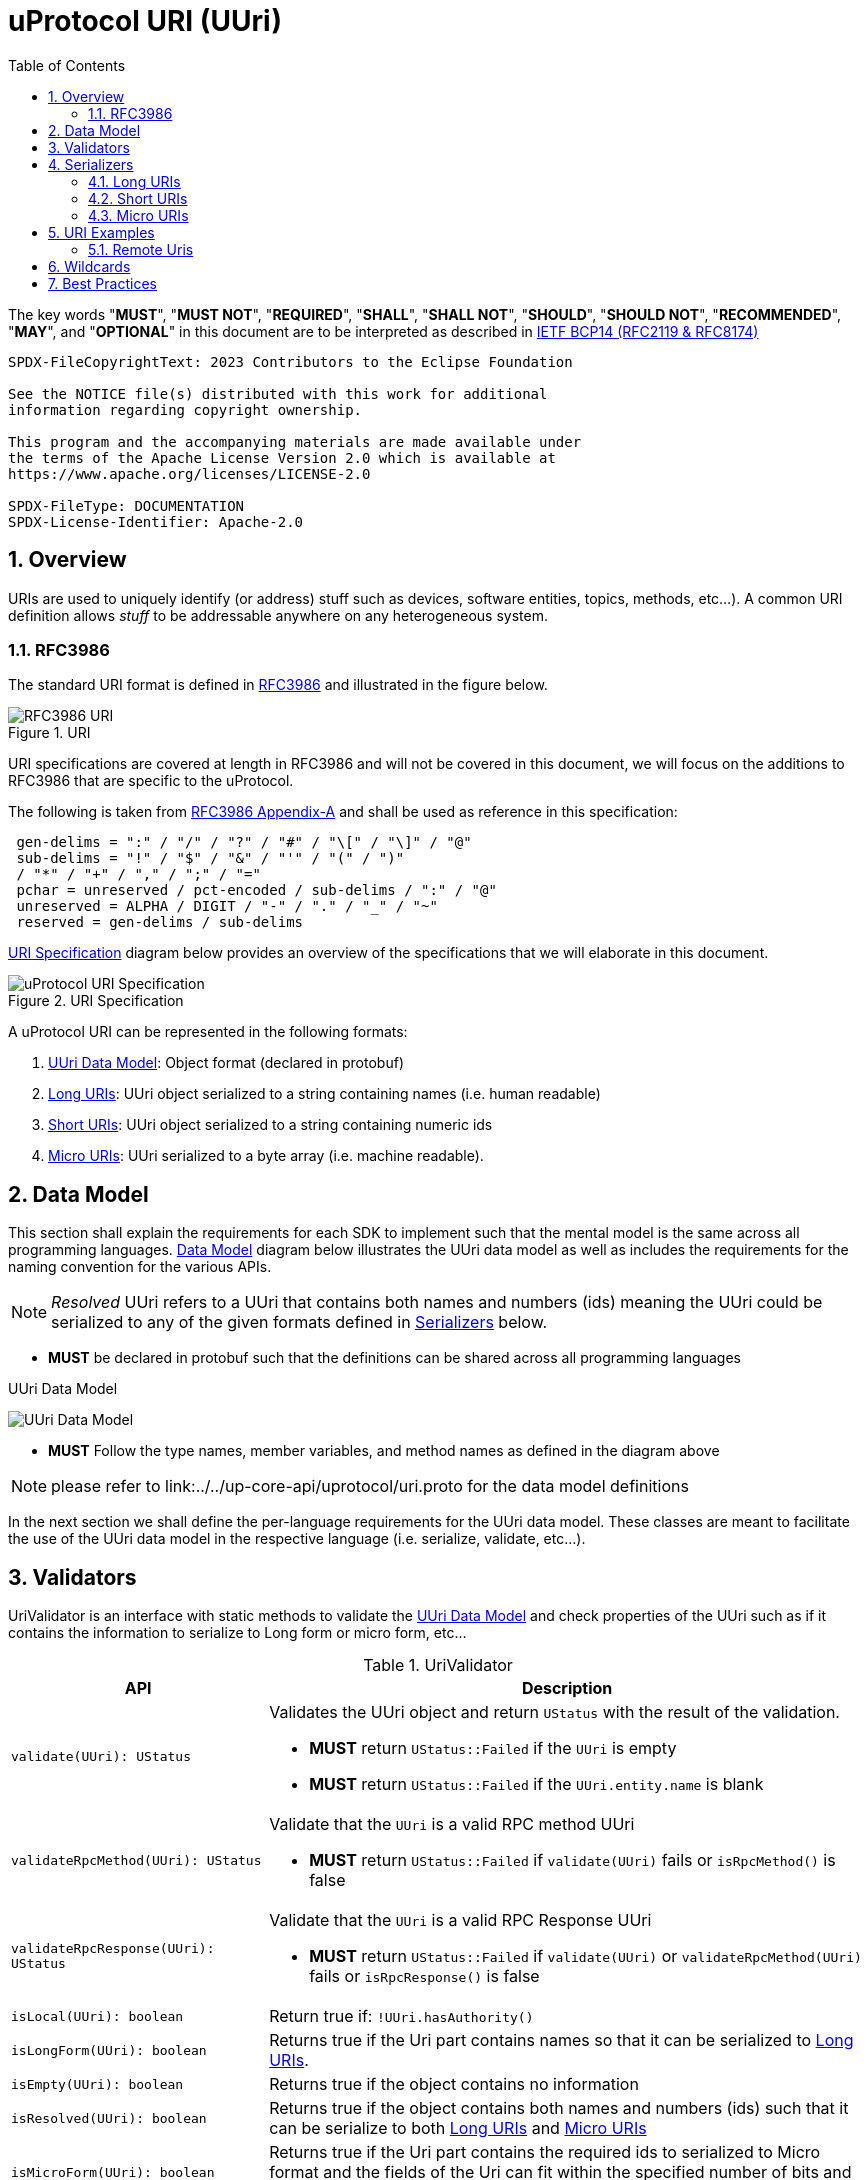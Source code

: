 = uProtocol URI (UUri)
:toc:
:sectnums:

The key words "*MUST*", "*MUST NOT*", "*REQUIRED*", "*SHALL*", "*SHALL NOT*", "*SHOULD*", "*SHOULD NOT*", "*RECOMMENDED*", "*MAY*", and "*OPTIONAL*" in this document are to be interpreted as described in https://www.rfc-editor.org/info/bcp14[IETF BCP14 (RFC2119 & RFC8174)]

----
SPDX-FileCopyrightText: 2023 Contributors to the Eclipse Foundation

See the NOTICE file(s) distributed with this work for additional
information regarding copyright ownership.

This program and the accompanying materials are made available under
the terms of the Apache License Version 2.0 which is available at
https://www.apache.org/licenses/LICENSE-2.0
 
SPDX-FileType: DOCUMENTATION
SPDX-License-Identifier: Apache-2.0
----

== Overview 
URIs are used to uniquely identify (or address) stuff such as devices, software entities, topics, methods, etc...). A common URI definition allows _stuff_ to be addressable anywhere on any heterogeneous system.

=== RFC3986

The standard URI format is defined in https://datatracker.ietf.org/doc/html/rfc3986[RFC3986] and illustrated in the figure below.

.URI
image::rfc3986.png[RFC3986 URI]

URI specifications are covered at length in RFC3986 and will not be covered in this document, we will focus on the additions to RFC3986 that are specific to the uProtocol.

The following is taken from https://datatracker.ietf.org/doc/html/rfc3986#appendix-A[RFC3986 Appendix-A] and shall be used as reference in this specification:

[source]
----
 gen-delims = ":" / "/" / "?" / "#" / "\[" / "\]" / "@"
 sub-delims = "!" / "$" / "&" / "'" / "(" / ")"
 / "*" / "+" / "," / ";" / "="
 pchar = unreserved / pct-encoded / sub-delims / ":" / "@"
 unreserved = ALPHA / DIGIT / "-" / "." / "_" / "~"
 reserved = gen-delims / sub-delims
----

<<uuri-specification>> diagram below provides an overview of the specifications that we will elaborate in this document. 

.URI Specification
[#uuri-specification]
image::uri.drawio.svg[uProtocol URI Specification]

A uProtocol URI can be represented in the following formats:

1. <<UUri Data Model>>: Object format (declared in protobuf)
2. <<Long URIs>>: UUri object serialized to a string containing names (i.e. human readable)
3. <<Short URIs>>: UUri object serialized to a string containing numeric ids
4. <<Micro URIs>>: UUri serialized to a byte array (i.e. machine readable).


== Data Model

This section shall explain the requirements for each SDK to implement such that the mental model is the same across all programming languages. <<Data Model>> diagram below illustrates the UUri data model as well as includes the requirements for the naming convention for the various APIs.

NOTE: _Resolved_ UUri refers to a UUri that contains both names and numbers (ids) meaning the UUri could be serialized to any of the given formats defined in <<Serializers>> below.


* *MUST* be declared in protobuf such that the definitions can be shared across all programming languages

.UUri Data Model
[#uuri-data-model]
image:uuri.drawio.svg[UUri Data Model]

 * *MUST* Follow the type names, member variables, and method names as defined in the diagram above

NOTE: please refer to link:../../up-core-api/uprotocol/uri.proto for the data model definitions


In the next section we shall define the per-language requirements for the UUri data model. These classes are meant to facilitate the use of the UUri data model in the respective language (i.e. serialize, validate, etc...).

== Validators

UriValidator is an interface with static methods to validate the <<UUri Data Model>> and check properties of the UUri such as if it contains the information to serialize to Long form or micro form, etc...

.UriValidator
[width="100%",cols="30%,70%",options="header"]
|===
|API |Description

| `validate(UUri): UStatus`
a| Validates the UUri object and return `UStatus` with the result of the validation. 

* *MUST* return `UStatus::Failed` if the `UUri` is empty
* *MUST* return `UStatus::Failed` if the `UUri.entity.name` is blank

| `validateRpcMethod(UUri): UStatus`
a| Validate that the `UUri` is a valid RPC method UUri

* *MUST*  return `UStatus::Failed` if `validate(UUri)` fails or `isRpcMethod()` is false

| `validateRpcResponse(UUri): UStatus`
a| Validate that the `UUri` is a valid RPC Response UUri 

* *MUST*  return `UStatus::Failed` if  `validate(UUri)` or `validateRpcMethod(UUri)` fails or `isRpcResponse()` is false

| `isLocal(UUri): boolean`
| Return true if: `!UUri.hasAuthority()`

| `isLongForm(UUri): boolean`
a| Returns true if the Uri part contains names so that it can be serialized to <<Long URIs>>.

| `isEmpty(UUri): boolean`
| Returns true if the object contains no information

| `isResolved(UUri): boolean`
| Returns true if the object contains both names and numbers (ids) such that it can be serialize to both <<Long URIs>> and <<Micro URIs>>

| `isMicroForm(UUri): boolean`
| Returns true if the Uri part contains the required ids to serialized to Micro format and the fields of the Uri can fit within the specified number of bits and bytes. Both sets of details can be obtained under <<Micro URIs>>

| `isShortForm(UUri): boolean`
| Returns true if the Uri contains the required ids to be serialized to <<Short URIs>>.

| `isRpcMethod(UResource): boolean`
| Returns true if: `id < 0x8000 && name == rpc`

| `isRpcResponse(UResource): boolean`
| Returns true if: `id==0  && name==rpc && instance==response`

|===


== Serializers
`UriSerializer` is the interface that defines the serialize and deserialize methods for the different types of serializers. We will explain each serialization format in this section. 

=== Long URIs

Long URIs are UUri objects that have been serialized to a string containing human readable name of the UUri.

.Long Form URI Description
[#long-form-uri]
[width="100%",cols="23%,18%,59%",options="header"]
|===
|Item |Value |Description

|*`SCHEME`* |`up:` |Scheme (protocol name)
|*`UAUTHORITY_NAME`* |unreserved |Canonical hostname of the device following https://datatracker.ietf.org/doc/html/rfc1035[RFC1035] requirements.

|*`UE_NAME`* |pchar |The uEntity name

|*`UE_VER_MAJOR`* |pchar | uEntity major version number only.

|*`URESOURCE_NAME`* |pchar |The name of the resource. For methods, this is fixed to `rpc`.

|*`URESOURCE_MESSAGE`* |*( pchar / "/" / "?" ) |Protobuf message name as defined in https://developers.google.com/protocol-buffers/docs/overview.

|===


*Additional URI Protocol Rules:*

* *MAY* contain scheme
* A segment in the path (UE_NAME, UE_VER_MAJOR, URESOURCE_NAME) *MAY* be empty, resulting in two consecutive slashes (//) in the path component, this is equivalent to a wildcard
* Schema and authority *MUST* be case-insensitive per RFC3986
* Path, query, and message *MUST* be case-sensitive

If a segment in the path is empty:

* The path *MUST NOT* start with "//"
* Path *MUST* be https://www.rfc-editor.org/rfc/rfc3986#section-3.3[path-abempty] (i.e. its value can be either an absolute path or empty)

NOTE: Local URIs do not contain the authority and begin with `/` (forward slash)


=== Short URIs

Short URIs are UUri objects that have been serialized to a string containing only numeric values of a UUri.

.Short Form URI Description
[#short-form-uri]
[width="00%",cols="23%,18%,59%",options="header"]
|===
|Item |Value |Description

|*`SCHEME`* |`up:` |Scheme (protocol name)
|*`UAUTHORITY_IPV4`* |unreserved |IPv4 address per https://datatracker.ietf.org/doc/html/rfc791[RFC791].

|*`UAUTHORITY_IPV6`* |unreserved |IPv6 address per https://datatracker.ietf.org/doc/html/rfc4291[RFC4291].

|*`UAUTHORITY_ID`* |unreserved a| Identifier

 *MAY* be a valid vehicle VIN (17 MSB)
 *MUST* fit within 255 bytes (when used for micro form)

|*`UE_ID`* |pchar |The UEntity identifier

|*`UE_VER_MAJOR`* |pchar | uEntity major version number only.

|*`URESOURCE_ID`* |pchar |The unique identifier for the resource.

|===


*Additional URI Protocol Rules:*

* *MAY* contain scheme
* A segment in the path (UE_ID, UE_VER_MAJOR, URESOURCE_ID) *MAY* be empty, resulting in two consecutive slashes (//) in the path component, this is equivalent to a wildcard
* Schema and authority *MUST* be case-insensitive per RFC3986
* Path, query, and message *MUST* be case-sensitive

If a segment in the path is empty:

* The path *MUST NOT* start with "//"
* Path *MUST* be https://www.rfc-editor.org/rfc/rfc3986#section-3.3[path-abempty] (i.e. its value can be either an absolute path or empty)

NOTE: Local URIs do not contain the authority and begin with `/` (forward slash)


=== Micro URIs
Micro URIs are used to represent various portions of the URI in byte array format using only the IDs for various portions of UAuthority, UEntity, and UResource. Micro URIs may be used in the uProtocol transport layer (uP-L1) to reduce the size of the URI and improve performance. There are two types of Micro URIs, they are local and remote where remote contains an address (IP or ID) and local is without an address (refer to some uThing that is local to the device).

* All fields of micro UUri *MUST* be populated
* Fields are Big-Endian unless otherwise specified

.Micro Uri Fields
[#micro-uri-fields,width="100%",cols="20%,10%,30%,40%",options="header"]
|===
|Field |Size(Bits) |Description | Requirements

|`UP_VERSION` |8 |Current version of this specification | *MUST* be 0x01

|`TYPE` | 8 |Type of Micro Uri   a| *MUST* be one of the following values:

!===
!*Value* !*Description*
!`0` !Local authority
!`1` !Remote authority using IPv4 address
!`2` !Remote authority using IPv6 address
!`3` !Remote authority using a variable length ID
!===


|`URESOURCE_ID` |16 |The ID assigned to the topic in the proto (unique per uE) | 

|`UAUTHORITY_ADDRESS` |32 or 128 |UAuthority IP Address | *MUST* be a valid IPv4 or IPv6 address

|`UAUTHORITY_ID` |8-2040 |UAuthority ID | *MAY* be a valid vehicle VIN (17 MSB)

|`ID_LEN` |8  |Length of bytes for the UAuthority ID | *MUST* be greater than 0

|`UENTITY_ID` | 16 |UE Identifiers | 

|`UE_VERSION` | 8 |UEntity MAJOR version | *MUST* be a valid MAJOR version

|`UNUSED` | 8 | Unused bits | *MUST* be 0x00

|===


==== Local Micro Uri

Local UUris do not contain authority and *SHOULD* be used at all times when addressing uThings within the same uDevice. 

.Local
[#local-micro-uri,java]
----
 0                   1                   2                   3
 0 1 2 3 4 5 6 7 8 9 0 1 2 3 4 5 6 7 8 9 0 1 2 3 4 5 6 7 8 9 0 1
+-+-+-+-+-+-+-+-+-+-+-+-+-+-+-+-+-+-+-+-+-+-+-+-+-+-+-+-+-+-+-+-+
|  UP_VERSION   |      TYPE     |           URESOURCE_ID        |
+-+-+-+-+-+-+-+-+-+-+-+-+-+-+-+-+-+-+-+-+-+-+-+-+-+-+-+-+-+-+-+-+
|        UENTITY_ID             |  UE_VERSION   |   UNUSED      |
+-+-+-+-+-+-+-+-+-+-+-+-+-+-+-+-+-+-+-+-+-+-+-+-+-+-+-+-+-+-+-+-+
----


==== Remote Micro Uris

Remote UUris mean that the uThing is running on a different device and we need to address the uThing using the device name, IP address, or an arbitrary length id (1-255 bytes). 

* Remote UUris *MUST* contain the UAuthority address (IP or ID) and *MAY* contain the UAuthority name.

.IPv4 Remote Micro URI
[#ipv4-micro-uri,java]
----
 0                   1                   2                   3
 0 1 2 3 4 5 6 7 8 9 0 1 2 3 4 5 6 7 8 9 0 1 2 3 4 5 6 7 8 9 0 1
+-+-+-+-+-+-+-+-+-+-+-+-+-+-+-+-+-+-+-+-+-+-+-+-+-+-+-+-+-+-+-+-+
|  UP_VERSION   |      TYPE     |           URESOURCE_ID        |
+-+-+-+-+-+-+-+-+-+-+-+-+-+-+-+-+-+-+-+-+-+-+-+-+-+-+-+-+-+-+-+-+
|        UENTITY_ID             |  UE_VERSION   |   UNUSED      |
+-+-+-+-+-+-+-+-+-+-+-+-+-+-+-+-+-+-+-+-+-+-+-+-+-+-+-+-+-+-+-+-+
|              UAUTHORITY_ADDRESS (IPv4 32bits)                 |
+-+-+-+-+-+-+-+-+-+-+-+-+-+-+-+-+-+-+-+-+-+-+-+-+-+-+-+-+-+-+-+-+
----

.IPv6 Remote Micro URI
[#ipv6-micro-uri,java]     
----
 0                   1                   2                   3
 0 1 2 3 4 5 6 7 8 9 0 1 2 3 4 5 6 7 8 9 0 1 2 3 4 5 6 7 8 9 0 1 
+-+-+-+-+-+-+-+-+-+-+-+-+-+-+-+-+-+-+-+-+-+-+-+-+-+-+-+-+-+-+-+-+
|  UP_VERSION   |      TYPE     |           URESOURCE_ID        |
+-+-+-+-+-+-+-+-+-+-+-+-+-+-+-+-+-+-+-+-+-+-+-+-+-+-+-+-+-+-+-+-+
|        UENTITY_ID             |  UE_VERSION   |   UNUSED      |
+-+-+-+-+-+-+-+-+-+-+-+-+-+-+-+-+-+-+-+-+-+-+-+-+-+-+-+-+-+-+-+-+
|                                                               |
|              UAUTHORITY_ADDRESS (IPv6 128bits)                |
|                                                               |
|                                                               |
+-+-+-+-+-+-+-+-+-+-+-+-+-+-+-+-+-+-+-+-+-+-+-+-+-+-+-+-+-+-+-+-+
----

.ID Remote Micro URI
[#vin-micro-uri,java]     
----
 0                   1                   2                   3
 0 1 2 3 4 5 6 7 8 9 0 1 2 3 4 5 6 7 8 9 0 1 2 3 4 5 6 7 8 9 0 1 
+-+-+-+-+-+-+-+-+-+-+-+-+-+-+-+-+-+-+-+-+-+-+-+-+-+-+-+-+-+-+-+-+
|  UP_VERSION   |      TYPE     |           URESOURCE_ID        |
+-+-+-+-+-+-+-+-+-+-+-+-+-+-+-+-+-+-+-+-+-+-+-+-+-+-+-+-+-+-+-+-+
|        UENTITY_ID             |  UE_VERSION   |   UNUSED      |
+-+-+-+-+-+-+-+-+-+-+-+-+-+-+-+-+-+-+-+-+-+-+-+-+-+-+-+-+-+-+-+-+
|    ID_LEN     |        UAUTHORITY_ID (1=256 bytes)  ...       |
|                                                               |
+-+-+-+-+-+-+-+-+-+-+-+-+-+-+-+-+-+-+-+-+-+-+-+-+-+-+-+-+-+-+-+-+
----

== URI Examples

The following examples are based off the USubscription notification topic (see usubscription.proto).


.Local Uri
[width="80%",cols="30%,70%",options="header"]
|===
|Format | Value

|Long
|`/core.usubscription/3/SubscriptionChange#Update`

|Short
| `/0/3/32768`

|Micro
|`[1, 0, -128, 0, 0, 0, 3, 0]`

|===


=== Remote Uris


.Remote IPv4 Uri
[width="80%",cols="30%,70%",options="header"]
|===
|Format | Value

|Long
|`//vcu.veh.gm.com/core.usubscription/3/SubscriptionChange#Update`

|Short
| `//192.168.1.100/0/3/32768`

|Micro
|`[1, 1, -128, 0, 0, 0, 3, 0, -64, -88, 1, 100]`

|===


.Remote IPv6 Uri
[width="80%",cols="30%,70%",options="header"]
|===
|Format | Value

|Long
|`//vcu.veh.gm.com/core.usubscription/3/SubscriptionChange#Update`

|Short
| `//2001:db8:85a3:0:0:8a2e:370:7334/0/3/32768`

|Micro
|`[1, 2, -128, 0, 0, 0, 3, 0, 32, 1, 13, -72, -123, -93, 0, 0, 0, 0, -118, 46, 3, 112, 115, 52]`

|===


.Remote ID (VIN) Uri
[width="80%",cols="30%,70%",options="header"]
|===
|Format | Value

|Long
|`//1G1YZ23J9P5800001.veh.gm.com/core.usubscription/3/SubscriptionChange#Update`

|Short
| `//1G1YZ23J9P5800001/0/3/32768`

|Micro
|`[1, 3, -128, 0, 0, 0, 3, 0, 17, 49, 71, 49, 89, 90, 50, 51, 74, 57, 80, 53, 56, 48, 48, 48, 48, 49]`

|===




== Wildcards
Wildcard are used to replace portions of the URI to perform pattern matching (i.e. subscribing to multiple topics, searching for services, etc...). Wildcard are represented in a long or short URI only when the segment is blank.

NOTE: Not all implementations and uEs support wildcards, please refer to the implementation and uE documentation for more information.


== Best Practices

When a UUri is not resolved (only contain either names or ids), the only way to resolve the UUri is to lookup in uDiscovery the missing information. UEntity name and numbers are declared in the uService's protos by adding the service metadata attributes using   https://protobuf.dev/programming-guides/proto2/#options[Protobuf Options]. This information for the uE is then exposed through the uService generated stubs. 
 
UResource portion of the UUri is also encoded in the uService protos and can be fetched by application developers using https://protobuf.dev/reference/csharp/api-docs/class/google/protobuf/reflection/message-descriptor[MessageDescriptors]. Application developers are then able to easily construct resolved UUris using the above mentioned generated code. link:../up-l2/README.adoc[Dispatchers] however do not have the name-to-number mapping metadata as they are only provided either serialized Long or Micro Uris so if they have to send a Uri in a different format, they have no choice but to dynamically lookup (resolve) the Uri. 

IMPORTANT: If a uE has a specific Uri format requirements (Long vs Micro), they *MUST* document them in their respective APIs specifications. Please see link:../up-l3/README.adoc#_core_platform_ues[Core uProtocol uEs] for more specific requirements for uProtocol core services.
